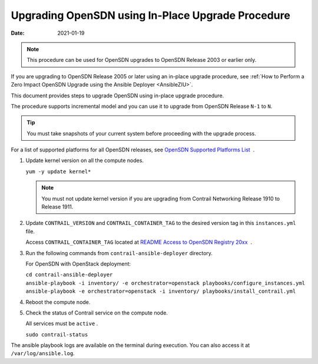 Upgrading OpenSDN using In-Place Upgrade Procedure
==========================================================

:date: 2021-01-19

.. note::

   This procedure can be used for OpenSDN upgrades to OpenSDN 
   Release 2003 or earlier only.

If you are upgrading to OpenSDN Release 2005 or later using an in-place upgrade procedure, see :ref:`How to Perform a Zero Impact OpenSDN Upgrade using the Ansible Deployer <AnsibleZIU>`.

This document provides steps to upgrade OpenSDN using
in-place upgrade procedure.

The procedure supports incremental model and you can use it to upgrade
from OpenSDN Release ``N-1`` to ``N``.

.. tip::

   You must take snapshots of your current system before proceeding with
   the upgrade process.

For a list of supported platforms for all OpenSDN releases,
see `OpenSDN Supported Platforms
List <https://www.juniper.net/documentation/en_US/release-independent/contrail/topics/reference/contrail-supported-platforms.pdf>`__  .

1. Update kernel version on all the compute nodes.

   ``yum -y update kernel*``

   .. note::

      You must not update kernel version if you are upgrading from Contrail
      Networking Release 1910 to Release 1911.

2. Update ``CONTRAIL_VERSION`` and ``CONTRAIL_CONTAINER_TAG`` to the
   desired version tag in this ``instances.yml`` file.

   Access ``CONTRAIL_CONTAINER_TAG`` located at `README Access to
   OpenSDN Registry
   20xx <https://www.juniper.net/documentation/en_US/contrail20/information-products/topic-collections/release-notes/readme-contrail-20.pdf>`__  .

3. Run the following commands from ``contrail-ansible-deployer``
   directory.

   For OpenSDN with OpenStack deployment:

   | ``cd contrail-ansible-deployer``
   | ``ansible-playbook -i inventory/ -e orchestrator=openstack playbooks/configure_instances.yml``
   | ``ansible-playbook -e orchestrator=openstack -i inventory/ playbooks/install_contrail.yml``

4. Reboot the compute node.

5. Check the status of Contrail service on the compute node.

   All services must be ``active`` .

   ``sudo contrail-status``

The ansible playbook logs are available on the terminal during
execution. You can also access it at ``/var/log/ansible.log``.

 
